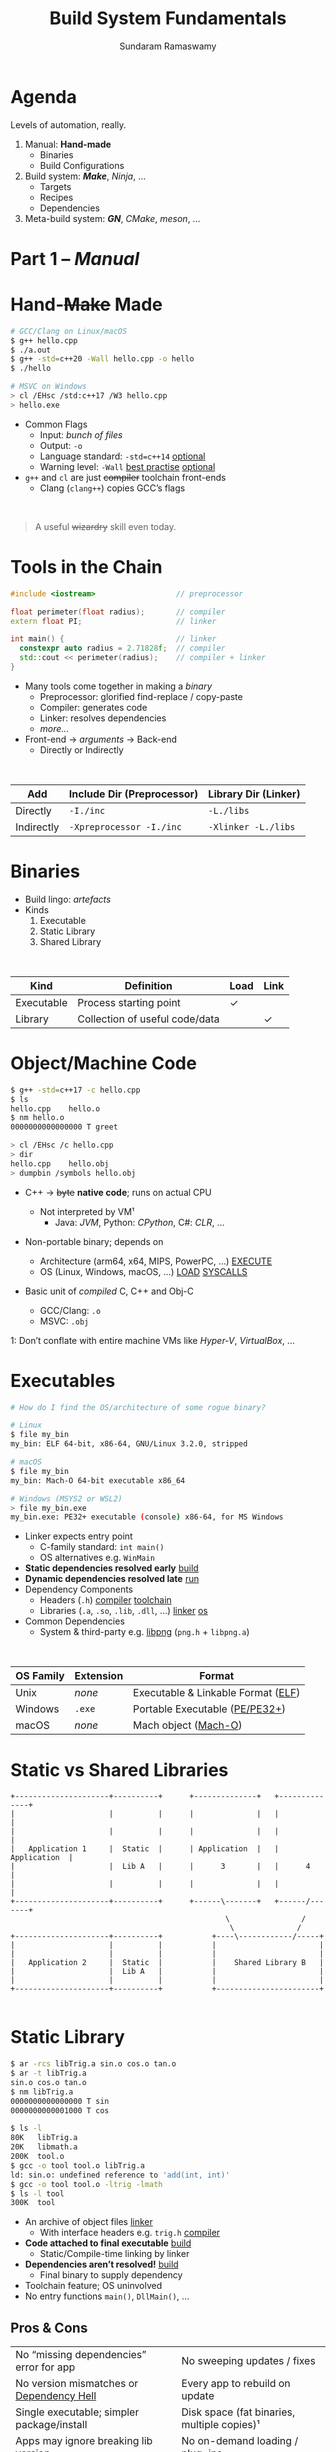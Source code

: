 # Seed for org-mode + reveal.js (4.x) presentation using org-re-reveal
# Use C-c C-e v v to export

# Org-mode Customizations
# Enable in-buffer virtual slide numbering, show headings, hide code blocks
#+STARTUP: num content hideblocks
#+OPTIONS: toc:nil d:nil timestamp:nil num:t email:t ':t
#  Disable exporting of TOC, drawer, creation time stamp
#  Enable auto-numbering headings, smart quotes and exporting of email
#    Auto-numbering is needed to give slides sequential URIs (see below)

# Reveal Customizations
#+REVEAL_VERSION: 4
#+REVEAL_THEME: night
#+REVEAL_TRANS: slide
#+REVEAL_SPEED: fast
# Enable syntax highlighting, zoom (M-click), search (C-S-f), speaker notes
#+REVEAL_PLUGINS: (highlight zoom notes search)
#+REVEAL_HIGHLIGHT_CSS: ./reveal.js/plugin/highlight/monokai.css
#+REVEAL_EXTRA_CSS: ./presentation.css

#+name: startup
#+begin_src emacs-lisp :exports none :results none
  (if (not (require 'org-re-reveal nil t))
    (warn "Failed loading ox-reveal package")
    (set (make-local-variable 'org-re-reveal-width) 1920)
    (set (make-local-variable 'org-re-reveal-height) 1080)
    ;; give slides sequential URIs; refer org-re-reveal-generate-custom-ids
    (set (make-local-variable 'org-re-reveal-history) t))
#+END_SRC

#+title: Build System Fundamentals
#+author: Sundaram Ramaswamy
#+email: sundaram@microsoft.com

* Agenda

#+begin_notes
Levels of automation, really.
#+end_notes

#+ATTR_REVEAL: :frag (appear)
1. Manual: *Hand-made*
   - Binaries
   - Build Configurations
2. Build system: */Make/*, /Ninja/, ...
   - Targets
   - Recipes
   - Dependencies
3. Meta-build system: */GN/*, /CMake/, /meson/, ...

* Part 1 -- /Manual/
* Hand-+Make+ Made

#+begin_src bash
  # GCC/Clang on Linux/macOS
  $ g++ hello.cpp
  $ ./a.out
  $ g++ -std=c++20 -Wall hello.cpp -o hello
  $ ./hello
  
  # MSVC on Windows
  > cl /EHsc /std:c++17 /W3 hello.cpp
  > hello.exe
#+end_src

#+ATTR_REVEAL: :frag (none appear)
- Common Flags
  + Input: /bunch of files/
  + Output: ~-o~
  + Language standard: ~-std=c++14~ _optional_
  + Warning level: ~-Wall~ _best practise_ _optional_
- ~g++~ and ~cl~ are just +compiler+ toolchain front-ends
  + Clang (~clang++~) copies GCC’s flags

\\

#+ATTR_REVEAL: :frag appear :frag_index 2
#+begin_quote
A useful +wizardry+ skill even today.
#+end_quote

* Tools in the Chain

#+begin_src cpp
  #include <iostream>                  // preprocessor
  
  float perimeter(float radius);       // compiler
  extern float PI;                     // linker
  
  int main() {                         // linker
    constexpr auto radius = 2.71828f;  // compiler
    std::cout << perimeter(radius);    // compiler + linker
  }
#+end_src

- Many tools come together in making a /binary/
  + Preprocessor: glorified find-replace / copy-paste
  + Compiler: generates code
  + Linker: resolves dependencies
  + /more.../
- Front-end \rightarrow /arguments/ \rightarrow Back-end
  + Directly or Indirectly

\\

| Add        | Include Dir (Preprocessor) | Library Dir (Linker) |
|------------+----------------------------+----------------------|
| Directly   | ~-I./inc~                  | ~-L./libs~           |
| Indirectly | ~-Xpreprocessor -I./inc~   | ~-Xlinker -L./libs~  |

* Binaries

- Build lingo: /artefacts/
- Kinds
  1. Executable
  2. Static Library
  3. Shared Library

\\

| Kind       | Definition                     | Load | Link |
|------------+--------------------------------+------+------+
| Executable | Process starting point         | ✓    |      |
| Library    | Collection of useful code/data |      | ✓    |

* Object/Machine Code

#+ATTR_REVEAL: :frag appear :frag_idx 5
#+begin_src bash
  $ g++ -std=c++17 -c hello.cpp
  $ ls
  hello.cpp    hello.o
  $ nm hello.o
  0000000000000000 T greet
  
  > cl /EHsc /c hello.cpp
  > dir
  hello.cpp    hello.obj
  > dumpbin /symbols hello.obj
#+end_src

#+ATTR_REVEAL: :frag (appear) :frag_idx (1 3 4)
- C++ \rightarrow +byte+ *native code*; runs on actual CPU
  #+ATTR_REVEAL: :frag (appear) :frag_idx (2)
  + Not interpreted by VM¹
    - Java: /JVM/, Python: /CPython/, C#: /CLR/, ...
- Non-portable binary; depends on
  + Architecture (arm64, x64, MIPS, PowerPC, ...) _EXECUTE_
  + OS (Linux, Windows, macOS, ...) _LOAD_ _SYSCALLS_
- Basic unit of /compiled/ C, C++ and Obj-C
  + GCC/Clang: ~.o~
  + MSVC: ~.obj~

#+ATTR_REVEAL: :frag appear :frag_idx 2
#+ATTR_HTML: :class footnote
1: Don’t conflate with entire machine VMs like /Hyper-V/, /VirtualBox/, ...

* Executables

#+begin_src bash
  # How do I find the OS/architecture of some rogue binary?

  # Linux
  $ file my_bin
  my_bin: ELF 64-bit, x86-64, GNU/Linux 3.2.0, stripped
  
  # macOS
  $ file my_bin
  my_bin: Mach-O 64-bit executable x86_64
  
  # Windows (MSYS2 or WSL2)
  > file my_bin.exe
  my_bin.exe: PE32+ executable (console) x86-64, for MS Windows
#+end_src

#+ATTR_REVEAL: :frag (none appear)
- Linker expects entry point
  + C-family standard: ~int main()~
  + OS alternatives e.g. ~WinMain~
- *Static dependencies resolved early* _build_
- *Dynamic dependencies resolved late* _run_
- Dependency Components
  + Headers (~.h~) _compiler_ _toolchain_
  + Libraries (~.a~, ~.so~, ~.lib~, ~.dll~, ...) _linker_ _os_
- Common Dependencies
  + System & third-party e.g. [[http://www.libpng.org/pub/png/libpng.html][libpng]] (~png.h~ + ~libpng.a~)

\\

| OS Family | Extension | Format                             |
|-----------+-----------+------------------------------------|
| Unix      | /none/    | Executable & Linkable Format ([[https://en.wikipedia.org/wiki/Executable_and_Linkable_Format][ELF]]) |
| Windows   | ~.exe~    | Portable Executable ([[https://en.wikipedia.org/wiki/Portable_Executable][PE/PE32+]])     |
| macOS     | /none/    | Mach object ([[https://en.wikipedia.org/wiki/Mach-O][Mach-O]])               |

* Static vs Shared Libraries

#+begin_example
 +---------------------+----------+      +--------------+   +--------------+
 |                     |          |      |              |   |              |
 |                     |          |      |              |   |              |
 |   Application 1     |  Static  |      | Application  |   | Application  |
 |                     |  Lib A   |      |      3       |   |      4       |
 |                     |          |      |              |   |              |
 +---------------------+----------+      +------\-------+   +------/-------+
                                                 \                /
                                                  \              /
 +---------------------+----------+           +----\------------/-----+
 |                     |          |           |                       |
 |                     |          |           |                       |
 |   Application 2     |  Static  |           |    Shared Library B   |
 |                     |  Lib A   |           |                       |
 |                     |          |           |                       |
 +---------------------+----------+           +-----------------------+

#+end_example

* Static Library

#+ATTR_REVEAL: :code_attribs data-line-numbers='1,2,4,13-15'
#+begin_src bash
  $ ar -rcs libTrig.a sin.o cos.o tan.o
  $ ar -t libTrig.a
  sin.o cos.o tan.o
  $ nm libTrig.a
  0000000000000000 T sin
  0000000000001000 T cos
  
  $ ls -l
  80K   libTrig.a
  20K   libmath.a
  200K  tool.o
  $ gcc -o tool tool.o libTrig.a
  ld: sin.o: undefined reference to 'add(int, int)'
  $ gcc -o tool tool.o -ltrig -lmath
  $ ls -l tool
  300K  tool
#+end_src

#+begin_src bash :exports none
  > lib /out:trig.lib sin.obj cos.obj tan.obj
  > lib /list trig.lib
  sin.obj cos.obj
#+end_src

#+ATTR_REVEAL: :frag (appear)
- An archive of object files _linker_
  + With interface headers e.g. ~trig.h~ _compiler_
- *Code attached to final executable* _build_
  + Static/Compile-time linking by linker
- *Dependencies aren’t resolved!* _build_
  + Final binary to supply dependency
- Toolchain feature; OS uninvolved
- No entry functions ~main()~, ~DllMain()~, ...

** Pros & Cons

| No “missing dependencies” error for app    | No sweeping updates / fixes                 |
| No version mismatches or [[https://en.wikipedia.org/wiki/Dependency_hell][Dependency Hell]]   | Every app to rebuild on update              |
| Single executable; simpler package/install | Disk space (fat binaries, multiple copies)¹ |
| Apps may ignore breaking lib version       | No on-demand loading / plug-ins             |
| Library needn’t be backward-compatible     | Slower build time for app (strip unused)    |

#+ATTR_HTML: :style font-size: large;
1: Doesn’t apply to /Windows/; each software brings its own (non-system) libraries

* Shared/Dynamic Library

#+ATTR_REVEAL: :code_attribs data-line-numbers='1,6,12'
#+begin_src bash
  $ g++ -o tool tool.o
  $ ls -l
  200K  tool.o
  200K  tool
  
  $ g++ -shared -fPIC {sin,cos,tan}.cpp -o trig.dll -lmath
  $ nm trig.dll
  0000000000000000 T sin
  0000000000001000 T cos ...
  
  $ gcc -o tool tool.o trig.dll
  $ ls -l
  80K   trig.dll
  200K  tool.o
  200K  tool
#+end_src

#+ATTR_REVEAL: :frag (appear)
- Single library shared across apps _run_
  + Single copy in memory at runtime
- *Static dependencies resolved* _build_
  + Need dynamic dependencies at launch
  + ~a.dll~ \rightarrow ~b.dll~ \rightarrow ... 😲 _dependency chain_
- *Final executable contains +code+ only jumps*
- Dynamic/run-time linking by OS/loader _run_
  + Expects library presence in right path on
    - Launch
    - Demand: ~dlopen~, ~LoadLibrary~
- Entry functions e.g. ~DllMain~

\\

| OS      | Name                                                |
|---------+-----------------------------------------------------|
| Windows | Dynamic Link Libraries (~.dll~)                     |
| Linux   | Shared Objects (~.so~)                              |
| macOS   | Dynamic Shared Libraries/Bundles (~.dylib~ / ~.so~) |

** Pros & Cons

| Sweeping updates / fixes               | Missing dependencies; failure to launch       |
| Plug-ins / on-demand loads             | Versioning / Dependency Hell                  |
| Toolchain independent; cross-toolchain | OS dependent                                  |
| No app rebuilding                      | Many OS-specific binaries; pkg/install hassle |
| Lesser disk footprint                  | Backward-compatible considerations            |
|                                        | Forced updates breaking app                   |

* Tools and Switches

#+begin_src bash
  # GCC/MinGW on Windows
  > g++ -std=c++17 -D_DEBUG hello.cpp -g -O0 -flto -o hello.exe
  
  # MSVC on Windows
  > cl /EHsc /std:c++17 /D_DEBUG hello.cpp /Zi /Od /LTCG
#+end_src

#+ATTR_REVEAL: :frag (appear)
- Compiler Flags
  + Enable debug symbols: ~-g~
  + Disable optimizations: ~-O0~
- Linker Flags
  + Link time optimization: ~-flto~
- Preprocessor Flags
  + Define macros, add include dirs, etc.
  + ~-D_DEBUG~ \rightarrow ~#define _DEBUG~
  + ~-DPI=3.14~ \rightarrow ~#define PI 3.14~
- *List of flags can get long, /really long/*
  + MSVC: 166 (/1 platform, arch-neutral/)
  + GCC: [[https://gcc.gnu.org/onlinedocs/gcc-11.1.0/gcc/Option-Summary.html][gazillion]] (/multi-arch, multi-platform/ 🤯)

* Software and Features

#+begin_quote
Conditional compilation of certain pieces of code.
#+end_quote

#+begin_src bash
  # 2. Conditional Inclusion
  # BUILD.gn
  if (is_linux || is_chromeos) {
    sources += [
      "base_paths_posix.cc"
    ]
  }
#+end_src

#+begin_src cpp
  // 1. Macro
  // C++
  #if defined(ENABLE_TAB_TOGGLE)
    tab_toggler.init();
  #endif
#+end_src

#+ATTR_REVEAL: :frag (none none appear)
- Features are made of code
- Code can guarded by switches
  1. Macros
  2. Conditional inclusion of files
- *Binary won’t have omitted feature’s bits*
  + Unlike /command-line-flag/-enabled features

* Build Configuration

#+ATTR_REVEAL: :frag appear
#+begin_quote
*Configuration*: A particular combination of all switches. Think: ~args.gn~
#+end_quote

#+ATTR_REVEAL: :frag (appear)
- Toolchain switches: ~m~
- Software switches: ~n~
- Thank goodness we don’t need ~m x n~
  + Strictly speaking ~m x n~ isn’t possible
- *Switches can be inter-dependant*
  + Example: turning on PDF might need Print support
  + Example: turning on logging for /Debug/ builds
- Manual building of software tedious and error-prone
  + Doesn’t help reproducibility
  + Slow

* Common Configurations

#+begin_src bash
  $ cd ~/edge/src
  $ gn args out/release_x64 --list --short | wc -l
  $ 887
  
  $ wc -l < out/release_x64/args.gn
  $ 11
  $ gn args out/release_x64 --list --short --overrides-only | wc -l
  $ 20
  
  $ gn args out/release_x64 --list=crashpad_dependencies
  crashpad_dependencies
    Current value = "chromium"
      From //.gn:51
    Overridden from the default = "standalone"
      From //third_party/crashpad/crashpad/build/crashpad_buildconfig.gni:19
#+end_src

- /Debug/
  + Disable optimizations
  + Keep symbols
- /Release/
  + Enable optimizations
  + Strip debug symbols
- Debug \minus logging (/DbgNoLog/)
- Release + debug (/RelDbg/)
- Release + size optimization (/RelMinSize/)
- ...

* Part 2 -- Build System
* Make

#+ATTR_REVEAL: :frag (appear)
- First step towards build automation
- Minimal enough to learn important build concepts
- Powerful enough; still used in production code
- Most toolchains support it; cross-platform
  + GCC/Clang: GNU Make, BSD Make
  + MSVC: nmake
- Rebuild only changed parts _speed_ _dry_
  + Avoids hand-compiling tedium and mistakes
  + Enables build reproducibility in a team
- Learn once, use everywhere _productivity_
  + Good for quick workouts
  + Most IDEs support Makefile-based projects
    - VS 2019+: UNIX makefile project template

* Makefile Rules 🤘

#+begin_src makefile
  # commonly used flags in variable
  CXXFLAGS       = -std=c++17 -Wall
  LDFLAGS        = -flto
  
  biryani: rice.o spices.o
      g++ $(LDFLAGS) -o biryani rice.o spices.o
      cp biryani ./installer/bin
  
  spices.o: spices.cpp spices.h
      g++ $(CXXFLAGS) -o spices.o -c spices.cpp
  
  rice.o: rice.cpp rice.h utensils.h spices.h
      g++ $(CXXFLAGS) -o rice.o -c rice.cpp
  
  clean:
      rm -rf biryani *.o
  
  doc: doc.html
  doc.html: doc.md
      pandoc -o doc.html doc.md
  
  commit:
      git add $(wildcard *.cpp *.h)
      git commit
  
  .PHONY: clean commit
#+end_src

- Add ~Makefile~ at project root with /rules/
- *Target*: final artefact expected
  + Considered outdated if older than a dependency 
- *Dependency*: ingredients needed to make target
- *Recipe*: snippet making target from dependencies
  + Target /outdated/ ¹? Re-run recipe!
- Golden Rule
  + /Every target’s recipe should update file naming it./
  + Add exceptions to ~.PHONY~; always outdated
- ~make~: build first target
  + ~make rice.o~: build only ~rice.o~
  + ~make clean~: deletes executable and object files
  + ~make doc~: convert markdown \rightarrow HTML if outdated
  + ~make commit~: adds sources and prompts for commit message

#+ATTR_HTML: :class footnote
1: older than a dependency

* Makefile Refinements

#+begin_src makefile
  # commonly used flags in variable
  CXXFLAGS = $(USERFLAGS) -std=c++17 -Wall
  LDFLAGS  = -flto      # LTO ON
  LDLIBS   = -lz -lmath # libMath.a, libZ.a
  
  biryani: rice.o spices.o
      $(CC) $(LDFLAGS) -o $@ $< $(LDLIBS)
      cp biryani ./installer/bin
  
  spices.o: spices.cpp spices.h
  rice.o: rice.cpp rice.h utensils.h spices.h
  
  clean:
      $(RM) biryani *.o
  
  .PHONY: clean
#+end_src

- More power to build engineer
  + Override settings without editing ~Makefile~
  + ~make CC=clang++~: override toolchain to Clang
  + ~USER_FLAGS='-DMY_SHINY_FEATURE=ON -O3' make~
- Special variables for target ~$@~ and dependencies ~$<~
- Make /knows/ how to build ~.o~ from ~.cpp~, ~.c~, etc.
  + Implicit rule: ~.c.o: $(CC) $(CFLAGS) -c $<~
- Make isn’t language-specific
  + ~make install~ is just a bunch of copies

* Makefile Builds

#+begin_src makefile
  .POSIX:
  COMPILER_FLAGS = -Wall -Werror -pedantic -pedantic-errors
  CXXFLAGS       = -std=c++17 $(COMPILER_FLAGS)
  
  debug: CXXFLAGS += -g -O0 -D_DEBUG -DDEBUG
  debug: hello
  
  release: CXXFLAGS += -O2 -DNDEBUG
  release: hello
  
  hello: hello.swift MyCMod/adder.o
      swiftc -I . -o $@ $<
  
  MyCMod/adder.o: MyCMod/adder.cpp MyCMod/adder.h
  
  clean:
      $(RM) hello MyCMod/adder.o
  
  .PHONY: clean
#+end_src

- Separate debug and release targets
- Per-target variable values
- ~make~ builds ~Debug~
- ~make release~ builds ~Release~

* Part 3 -- Meta-build System

- System generating build system files
- GN can generate for Visual Studio, Xcode
- CMake, xmake.io, meson can generate solutions for
  + Make
  + Xcode
  + Visual Studio
  + Ninja
- CLI: Build automation, speed, correctness
- GUI: Developer-friendly, wider adoption

* GN Basics



* References

* Thank you

# https://emacs.stackexchange.com/q/12938/4106
# Local Variables:
# org-confirm-babel-evaluate: nil
# eval: (progn (org-babel-goto-named-src-block "startup") (org-babel-execute-src-block) (outline-hide-sublevels 1))
# End:
